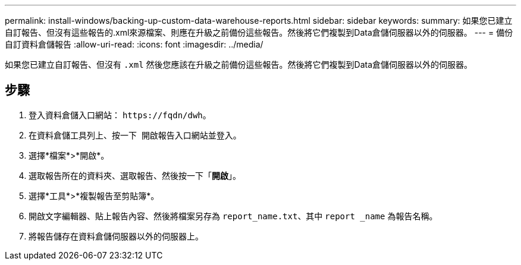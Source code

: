 ---
permalink: install-windows/backing-up-custom-data-warehouse-reports.html 
sidebar: sidebar 
keywords:  
summary: 如果您已建立自訂報告、但沒有這些報告的.xml來源檔案、則應在升級之前備份這些報告。然後將它們複製到Data倉儲伺服器以外的伺服器。 
---
= 備份自訂資料倉儲報告
:allow-uri-read: 
:icons: font
:imagesdir: ../media/


[role="lead"]
如果您已建立自訂報告、但沒有 `.xml` 然後您應該在升級之前備份這些報告。然後將它們複製到Data倉儲伺服器以外的伺服器。



== 步驟

. 登入資料倉儲入口網站： `+https://fqdn/dwh+`。
. 在資料倉儲工具列上、按一下 image:../media/oci-reporting-portal-icon.gif[""] 開啟報告入口網站並登入。
. 選擇*檔案*>*開啟*。
. 選取報告所在的資料夾、選取報告、然後按一下「*開啟*」。
. 選擇*工具*>*複製報告至剪貼簿*。
. 開啟文字編輯器、貼上報告內容、然後將檔案另存為 `report_name.txt`、其中 `report _name` 為報告名稱。
. 將報告儲存在資料倉儲伺服器以外的伺服器上。

